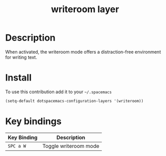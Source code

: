 #+TITLE: writeroom layer
#+HTML_HEAD_EXTRA: <link rel="stylesheet" type="text/css" href="../css/readtheorg.css" />

* Table of Contents                                        :TOC_4_org:noexport:
 - [[Description][Description]]
 - [[Install][Install]]
 - [[Key bindings][Key bindings]]

* Description
When activated, the writeroom mode offers a distraction-free environment for
writing text.

* Install
To use this contribution add it to your =~/.spacemacs=

#+begin_src emacs-lisp
  (setq-default dotspacemacs-configuration-layers '(writeroom))
#+end_src

* Key bindings

| Key Binding | Description           |
|-------------+-----------------------|
| ~SPC a W~   | Toggle writeroom mode |
